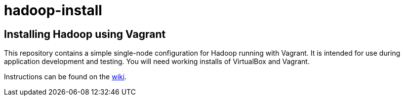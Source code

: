 hadoop-install
==============

Installing Hadoop using Vagrant
-------------------------------

This repository contains a simple single-node configuration for Hadoop running with Vagrant. It is intended for use during application development and testing. You will need working installs of VirtualBox and Vagrant.

Instructions can be found on the link:wiki[wiki].
